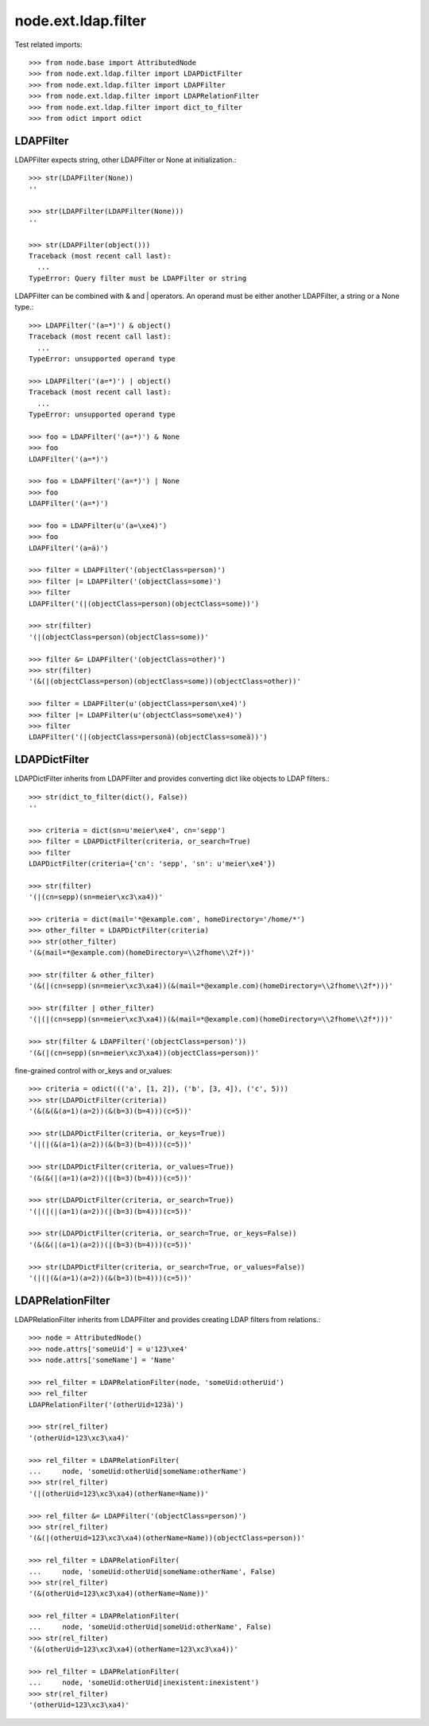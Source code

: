 node.ext.ldap.filter
====================

Test related imports::

    >>> from node.base import AttributedNode
    >>> from node.ext.ldap.filter import LDAPDictFilter
    >>> from node.ext.ldap.filter import LDAPFilter
    >>> from node.ext.ldap.filter import LDAPRelationFilter
    >>> from node.ext.ldap.filter import dict_to_filter
    >>> from odict import odict


LDAPFilter
----------

LDAPFilter expects string, other LDAPFilter or None at initialization.:: 

    >>> str(LDAPFilter(None))
    ''

    >>> str(LDAPFilter(LDAPFilter(None)))
    ''

    >>> str(LDAPFilter(object()))
    Traceback (most recent call last):
      ...
    TypeError: Query filter must be LDAPFilter or string

LDAPFilter can be combined with & and | operators. An operand must be either
another LDAPFilter, a string or a None type.::

    >>> LDAPFilter('(a=*)') & object()
    Traceback (most recent call last):
      ...
    TypeError: unsupported operand type

    >>> LDAPFilter('(a=*)') | object()
    Traceback (most recent call last):
      ...
    TypeError: unsupported operand type

    >>> foo = LDAPFilter('(a=*)') & None
    >>> foo
    LDAPFilter('(a=*)')

    >>> foo = LDAPFilter('(a=*)') | None
    >>> foo
    LDAPFilter('(a=*)')

    >>> foo = LDAPFilter(u'(a=\xe4)')
    >>> foo
    LDAPFilter('(a=ä)')

    >>> filter = LDAPFilter('(objectClass=person)')
    >>> filter |= LDAPFilter('(objectClass=some)')
    >>> filter
    LDAPFilter('(|(objectClass=person)(objectClass=some))')

    >>> str(filter)
    '(|(objectClass=person)(objectClass=some))'

    >>> filter &= LDAPFilter('(objectClass=other)')
    >>> str(filter)
    '(&(|(objectClass=person)(objectClass=some))(objectClass=other))'

    >>> filter = LDAPFilter(u'(objectClass=person\xe4)')
    >>> filter |= LDAPFilter(u'(objectClass=some\xe4)')
    >>> filter
    LDAPFilter('(|(objectClass=personä)(objectClass=someä))')


LDAPDictFilter
--------------

LDAPDictFilter inherits from LDAPFilter and provides converting dict like
objects to LDAP filters.::

    >>> str(dict_to_filter(dict(), False))
    ''

    >>> criteria = dict(sn=u'meier\xe4', cn='sepp')
    >>> filter = LDAPDictFilter(criteria, or_search=True)
    >>> filter
    LDAPDictFilter(criteria={'cn': 'sepp', 'sn': u'meier\xe4'})

    >>> str(filter)
    '(|(cn=sepp)(sn=meier\xc3\xa4))'

    >>> criteria = dict(mail='*@example.com', homeDirectory='/home/*')
    >>> other_filter = LDAPDictFilter(criteria)
    >>> str(other_filter)
    '(&(mail=*@example.com)(homeDirectory=\\2fhome\\2f*))'

    >>> str(filter & other_filter)
    '(&(|(cn=sepp)(sn=meier\xc3\xa4))(&(mail=*@example.com)(homeDirectory=\\2fhome\\2f*)))'

    >>> str(filter | other_filter)
    '(|(|(cn=sepp)(sn=meier\xc3\xa4))(&(mail=*@example.com)(homeDirectory=\\2fhome\\2f*)))'

    >>> str(filter & LDAPFilter('(objectClass=person)'))
    '(&(|(cn=sepp)(sn=meier\xc3\xa4))(objectClass=person))'

fine-grained control with or_keys and or_values::

    >>> criteria = odict((('a', [1, 2]), ('b', [3, 4]), ('c', 5)))
    >>> str(LDAPDictFilter(criteria))
    '(&(&(&(a=1)(a=2))(&(b=3)(b=4)))(c=5))'

    >>> str(LDAPDictFilter(criteria, or_keys=True))
    '(|(|(&(a=1)(a=2))(&(b=3)(b=4)))(c=5))'

    >>> str(LDAPDictFilter(criteria, or_values=True))
    '(&(&(|(a=1)(a=2))(|(b=3)(b=4)))(c=5))'

    >>> str(LDAPDictFilter(criteria, or_search=True))
    '(|(|(|(a=1)(a=2))(|(b=3)(b=4)))(c=5))'

    >>> str(LDAPDictFilter(criteria, or_search=True, or_keys=False))
    '(&(&(|(a=1)(a=2))(|(b=3)(b=4)))(c=5))'

    >>> str(LDAPDictFilter(criteria, or_search=True, or_values=False))
    '(|(|(&(a=1)(a=2))(&(b=3)(b=4)))(c=5))'


LDAPRelationFilter
------------------

LDAPRelationFilter inherits from LDAPFilter and provides creating LDAP filters
from relations.::

    >>> node = AttributedNode()
    >>> node.attrs['someUid'] = u'123\xe4'
    >>> node.attrs['someName'] = 'Name'

    >>> rel_filter = LDAPRelationFilter(node, 'someUid:otherUid')
    >>> rel_filter
    LDAPRelationFilter('(otherUid=123ä)')

    >>> str(rel_filter)
    '(otherUid=123\xc3\xa4)'

    >>> rel_filter = LDAPRelationFilter(
    ...     node, 'someUid:otherUid|someName:otherName')
    >>> str(rel_filter)
    '(|(otherUid=123\xc3\xa4)(otherName=Name))'

    >>> rel_filter &= LDAPFilter('(objectClass=person)')
    >>> str(rel_filter)
    '(&(|(otherUid=123\xc3\xa4)(otherName=Name))(objectClass=person))'

    >>> rel_filter = LDAPRelationFilter(
    ...     node, 'someUid:otherUid|someName:otherName', False)
    >>> str(rel_filter)
    '(&(otherUid=123\xc3\xa4)(otherName=Name))'

    >>> rel_filter = LDAPRelationFilter(
    ...     node, 'someUid:otherUid|someUid:otherName', False)
    >>> str(rel_filter)
    '(&(otherUid=123\xc3\xa4)(otherName=123\xc3\xa4))'

    >>> rel_filter = LDAPRelationFilter(
    ...     node, 'someUid:otherUid|inexistent:inexistent')
    >>> str(rel_filter)
    '(otherUid=123\xc3\xa4)'
